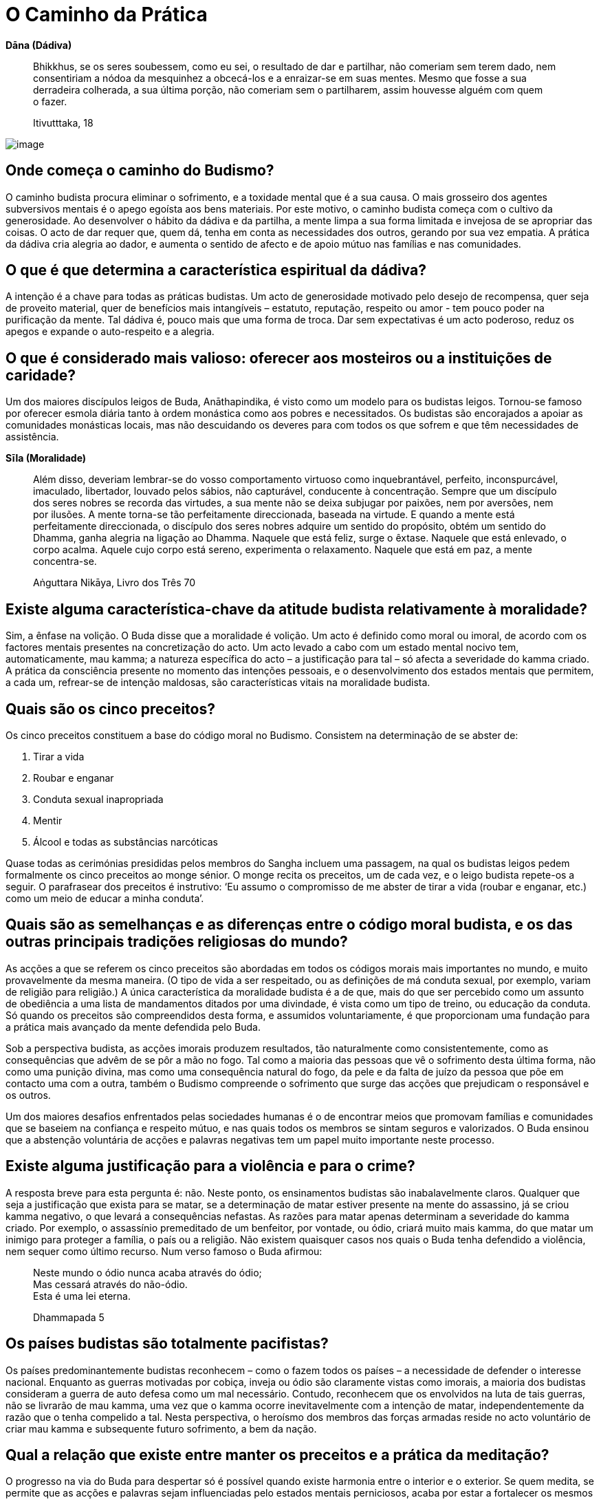 [[caminho-da-practica]]
= O Caminho da Prática

*Dāna (Dádiva)*

____
Bhikkhus, se os seres soubessem, como eu sei, o resultado de dar e
partilhar, não comeriam sem terem dado, nem consentiriam a nódoa da
mesquinhez a obcecá-los e a enraizar-se em suas mentes. Mesmo que fosse
a sua derradeira colherada, a sua última porção, não comeriam sem o
partilharem, assim houvesse alguém com quem o fazer.

Itivutttaka, 18
____

<<<

image::sitting-lake-sRGB-crop.jpg[image]

== Onde começa o caminho do Budismo?

O caminho budista procura eliminar o sofrimento, e a toxidade mental que
é a sua causa. O mais grosseiro dos agentes subversivos mentais é o
apego egoísta aos bens materiais. Por este motivo, o caminho budista
começa com o cultivo da generosidade. Ao desenvolver o hábito da dádiva
e da partilha, a mente limpa a sua forma limitada e invejosa de se
apropriar das coisas. O acto de dar requer que, quem dá, tenha em conta
as necessidades dos outros, gerando por sua vez empatia. A prática da
dádiva cria alegria ao dador, e aumenta o sentido de afecto e de apoio
mútuo nas famílias e nas comunidades.

== O que é que determina a característica espiritual da dádiva?

A intenção é a chave para todas as práticas budistas. Um acto de
generosidade motivado pelo desejo de recompensa, quer seja de proveito
material, quer de benefícios mais intangíveis – estatuto, reputação,
respeito ou amor - tem pouco poder na purificação da mente. Tal dádiva
é, pouco mais que uma forma de troca. Dar sem expectativas é um acto
poderoso, reduz os apegos e expande o auto-respeito e a alegria.

== O que é considerado mais valioso: oferecer aos mosteiros ou a instituições de caridade?

Um dos maiores discípulos leigos de Buda, Anāthapindika, é visto como um
modelo para os budistas leigos. Tornou-se famoso por oferecer esmola
diária tanto à ordem monástica como aos pobres e necessitados. Os
budistas são encorajados a apoiar as comunidades monásticas locais, mas
não descuidando os deveres para com todos os que sofrem e que têm
necessidades de assistência.

*Sīla (Moralidade)*

____
Além disso, deveriam lembrar-se do vosso comportamento virtuoso como
inquebrantável, perfeito, inconspurcável, imaculado, libertador, louvado
pelos sábios, não capturável, conducente à concentração. Sempre que um
discípulo dos seres nobres se recorda das virtudes, a sua mente não se
deixa subjugar por paixões, nem por aversões, nem por ilusões. A mente
torna-se tão perfeitamente direccionada, baseada na virtude. E quando a
mente está perfeitamente direccionada, o discípulo dos seres nobres
adquire um sentido do propósito, obtém um sentido do Dhamma, ganha
alegria na ligação ao Dhamma. Naquele que está feliz, surge o êxtase.
Naquele que está enlevado, o corpo acalma. Aquele cujo corpo está
sereno, experimenta o relaxamento. Naquele que está em paz, a mente
concentra-se.

Aṅguttara Nikāya, Livro dos Três 70
____

== Existe alguma característica-chave da atitude budista relativamente à moralidade?

Sim, a ênfase na volição. O Buda disse que a moralidade é volição. Um
acto é definido como moral ou imoral, de acordo com os factores mentais
presentes na concretização do acto. Um acto levado a cabo com um estado
mental nocivo tem, automaticamente, mau kamma; a natureza específica do
acto – a justificação para tal – só afecta a severidade do kamma criado.
A prática da consciência presente no momento das intenções pessoais, e o
desenvolvimento dos estados mentais que permitem, a cada um, refrear-se
de intenção maldosas, são características vitais na moralidade budista.

== Quais são os cinco preceitos?

Os cinco preceitos constituem a base do código moral no Budismo.
Consistem na determinação de se abster de:

1.  Tirar a vida
2.  Roubar e enganar
3.  Conduta sexual inapropriada
4.  Mentir
5.  Álcool e todas as substâncias narcóticas

Quase todas as cerimónias presididas pelos membros do Sangha incluem uma
passagem, na qual os budistas leigos pedem formalmente os cinco
preceitos ao monge sénior. O monge recita os preceitos, um de cada vez,
e o leigo budista repete-os a seguir. O parafrasear dos preceitos é
instrutivo: ‘Eu assumo o compromisso de me abster de tirar a vida
(roubar e enganar, etc.) como um meio de educar a minha conduta’.

== Quais são as semelhanças e as diferenças entre o código moral budista, e os das outras principais tradições religiosas do mundo?

As acções a que se referem os cinco preceitos são abordadas em todos os
códigos morais mais importantes no mundo, e muito provavelmente da mesma
maneira. (O tipo de vida a ser respeitado, ou as definições de má
conduta sexual, por exemplo, variam de religião para religião.) A única
característica da moralidade budista é a de que, mais do que ser
percebido como um assunto de obediência a uma lista de mandamentos
ditados por uma divindade, é vista como um tipo de treino, ou educação
da conduta. Só quando os preceitos são compreendidos desta forma, e
assumidos voluntariamente, é que proporcionam uma fundação para a
prática mais avançado da mente defendida pelo Buda.

Sob a perspectiva budista, as acções imorais produzem resultados, tão
naturalmente como consistentemente, como as consequências que advêm de
se pôr a mão no fogo. Tal como a maioria das pessoas que vê o sofrimento
desta última forma, não como uma punição divina, mas como uma
consequência natural do fogo, da pele e da falta de juízo da pessoa que
põe em contacto uma com a outra, também o Budismo compreende o
sofrimento que surge das acções que prejudicam o responsável e os
outros.

Um dos maiores desafios enfrentados pelas sociedades humanas é o de
encontrar meios que promovam famílias e comunidades que se baseiem na
confiança e respeito mútuo, e nas quais todos os membros se sintam
seguros e valorizados. O Buda ensinou que a abstenção voluntária de
acções e palavras negativas tem um papel muito importante neste
processo.

== Existe alguma justificação para a violência e para o crime?

A resposta breve para esta pergunta é: não. Neste ponto, os ensinamentos
budistas são inabalavelmente claros. Qualquer que seja a justificação
que exista para se matar, se a determinação de matar estiver presente na
mente do assassino, já se criou kamma negativo, o que levará a
consequências nefastas. As razões para matar apenas determinam a
severidade do kamma criado. Por exemplo, o assassínio premeditado de um
benfeitor, por vontade, ou ódio, criará muito mais kamma, do que matar
um inimigo para proteger a família, o país ou a religião. Não existem
quaisquer casos nos quais o Buda tenha defendido a violência, nem sequer
como último recurso. Num verso famoso o Buda afirmou:

____
Neste mundo o ódio nunca acaba através do ódio; +
Mas cessará através do não-ódio. +
Esta é uma lei eterna.

Dhammapada 5
____

== Os países budistas são totalmente pacifistas?

Os países predominantemente budistas reconhecem – como o fazem todos os
países – a necessidade de defender o interesse nacional. Enquanto as
guerras motivadas por cobiça, inveja ou ódio são claramente vistas como
imorais, a maioria dos budistas consideram a guerra de auto defesa como
um mal necessário. Contudo, reconhecem que os envolvidos na luta de tais
guerras, não se livrarão de mau kamma, uma vez que o kamma ocorre
inevitavelmente com a intenção de matar, independentemente da razão que
o tenha compelido a tal. Nesta perspectiva, o heroísmo dos membros das
forças armadas reside no acto voluntário de criar mau kamma e
subsequente futuro sofrimento, a bem da nação.

== Qual a relação que existe entre manter os preceitos e a prática da meditação?

O progresso na via do Buda para despertar só é possível quando existe
harmonia entre o interior e o exterior. Se quem medita, se permite que
as acções e palavras sejam influenciadas pelo estados mentais
perniciosos, acaba por estar a fortalecer os mesmos hábitos, que procura
abandonar durante a meditação. A falta de manutenção dos preceitos é a
maior causa para a auto-aversão, culpa e ansiedade. Cria problemas nas
relações, tornando a vida desgastante e complicada. A preservação dos
preceitos ajuda a manter um ambiente seguro e estável, conducente à
prática do Dhamma. Preservar os preceitos liberta a mente do remorso,
incutindo um sentido de respeito e bem-estar geral, preparando-a para
futuros progressos no caminho.

<<<

*Bhāvana (Cultivo mental)*

____
Existem estas raízes de árvores, que são cabanas vazias. Meditai,
monges, não vos detenháis, ou vos arrependereis disso, mais tarde. Esta
é a nossa instrução, para vós.

Majjhima Nikāya 19
____

<<<

image::buddha-back-sRGB-crop.jpg[image]

== Porquê meditar?

Os seres humanos querem ser felizes e não querem sofrer. A meditação é o
meio mais eficaz de cultivar as causas internas da felicidade, e de
erradicar as causas internas do sofrimento.

A meditação traz enormes benefícios físicos. As novas tecnologias, tal
como os fMRI, revelaram que a meditação regular ao longo de muitos anos
tem um efeito positivo, tanto na função, como na estrutura, mental. A
meditação reduz a tensão, e ao fazê-lo, reforça o sistema imunitário,
levando à diminuição de doenças e da severidade das mesmas. O treino da
mente desenvolve a capacidade de libertar os estados negativos mentais,
reduzindo, assim, os factores psicossomáticos envolvidos na doença
física. Ao manter a capacidade de acalmar a mente, quem medita é mais
capaz de lidar favoravelmente com sentimentos depressivos, ansiedade e
medos, que frequentemente acompanham a doença. Tais competências reduzem
o sofrimento mental que acompanha as doenças físicas, e aceleram o
processo de cura. No fim da vida, os praticantes de meditação
experientes são capazes de deixar este mundo em paz.

A primeira tarefa para quem medita é aprender a manter a atenção num
objecto. Ao fazê-lo, fica exposto o comportamento normal e destreinado
da mente, podendo aprender a identificar e a lidar com os estados
mentais dispersos e confusos, e a alimentar os saudáveis. Uma
competência valiosa, aprendida neste estádio de meditação, é o controlo
dos impulsos, um dos mais significativos prognósticos do sucesso em
qualquer das caminhadas da vida. A calma, e o sentido de bem-estar que
advêm da meditação, levam a uma auto-suficiência interior. Como
resultado, o impulso para buscar prazer através dos sentidos é reduzido
em muito, e os comportamentos prejudiciais, tais como o uso de drogas,
são abandonados, sem qualquer pesar. Pensamentos nobres de generosidade
e de bondade surgem naturalmente na mente, e com uma frequência
acrescida.

A mente bem treinada pela meditação possui clareza e força suficientes
para se aperceber da verdadeira natureza das coisas, usando a
experiência directa. Ver as coisas a esta luz, permite que sejam
libertadas as assunções e os apegos equívocos, que são as causas-raiz do
sofrimento humano. Por fim, a meditação conduz ao despertar e à
libertação total do sofrimento e de suas causas, e a uma mente pura e
desimpedida nas suas funções, repleta de sabedoria e compaixão.

== Qual é a melhor altura para meditar?

Um grande mestre tailandês disse: ‘Se tens tempo para respirar, tens
tempo para meditar.’ Dito isso, muitas pessoas consideram que a
meditação no princípio da manhã é o período mais produtivo para uma
sessão de meditação formal. O corpo está descansado e a mente
razoavelmente liberta de sua habitual ocupação. Uma sessão de meditação
é uma forma maravilhosa de começar um novo dia. Quem medita, ao observar
os efeitos positivos no estado mental, ao longo do dia, (particularmente
nas horas que se seguem à sessão de meditação), desenvolve uma grande
confiança no valor que a meditação tem nas suas vidas.

== Qual é o método básico para meditar?

Embora certos princípios fundamentais inspirem todas as formas de
meditação budista, existe uma grande variedade de técnicas específicas
usadas na sua expressão. Não existe só um método básico de meditação,
existem muitos. Uma das abordagens particulares é a que se segue.

Primeiro, dá-se atenção às condições externas. É vantajoso existir um
espaço específico e criado à parte, para se praticar a meditação.
Deve-se usar roupa solta e assegurar ventilação razoável: as divisões
abafadas induzem ao entorpecimento.

A melhor postura é a de sentar-se de pernas cruzadas, da qual se obtém a
sensação de estabilidade e de auto confiança como suporte à prática da
meditação. A maioria das pessoas sentem que é útil usar uma pequena
almofada para apoiar a zona lombar. A postura deve ser direita, mas não
rígida; quem medita busca um equilíbrio entre o esforço e a
descompressão (o fluir solto da respiração é um sinal de tal ter sido
atingido). Quem medita coloca as mãos no colo, ou nos joelhos, e fecha
delicadamente os olhos (podem manter-se ligeiramente abertos e sem se
focarem, caso surja o risco de adormecer). Se não for possível estar
sentado de pernas cruzadas, senta-se num assento, mas se possível, sem
se apoiar nas costas.

Quem medita começa por alguns minutos de reflexão, relembrando a sua
motivação, aplicando a técnica, e evitando as armadilhas. A seguir,
dirige sistematicamente a atenção da cabeça para os pés, identificando e
relaxando qualquer tensão no corpo. Ao descobrir algum nó de tensão, por
exemplo nos ombros, deve aumentar, conscientemente, a tensão por um
segundo ou dois, e depois descomprimir. Fisicamente preparado, deve-se
focar agora no objecto específico de meditação escolhido. Podemos passar
a apresentar a meditação na respiração, a forma mais popular da tradição
budista: quem medita treina a presença na sensação de respirar, num
ponto do corpo onde a sinta mais claramente. Para a maioria das pessoas
este ponto fica na área que é a ponta do nariz. Não é adequado forçar a
respiração, sob que forma for. Deve-se ficar meramente consciente da
presença da sensação consoante vai aparecendo.

Para manter a atenção na respiração, pode-se recitar mentalmente um
mantra bissílabo mentalmente, a primeira sílaba na inspiração, e a
segunda na expiração. A palavra mais usada nos budistas tailandeses é
Bud-dho, mas recitar ‘in’, na inspiração, e ‘out’ na expiração, também
resulta. Contar as respirações também pode ser usado para manter a
ligação entre a mente e a respiração. A forma mais simples de contar a
respiração é contar em ciclos de dez, contando 1 para cada inspiração e
expiração, continuando até 10, e depois recomeçando no 1.

Qualquer que seja a técnica adoptada, a mente vai vaguear. Tal como
acontece quando se aprende a tocar um instrumento musical, ou uma língua
estrangeira, quem medita deve ser paciente e dedicado, e deve acreditar
que a meditação a longo prazo vale o tempo e o esforço. Gradualmente, a
mente se acalmará.

== Qual a finalidade da meditação a andar e como se pratica?

A meditação a andar proporciona, tanto um suplemento, como uma
alternativa, à meditação sentada. Algumas das pessoas que meditam
preferem-na à sentada e podem fazer dela a sua prática principal. A
meditação a andar é uma opção particularmente útil quando a doença, a
fadiga, ou um estômago muito cheio, representam uma grande dificuldade
em estar sentado. Enquanto na meditação sentada, desenvolve-se a
consciência estando sossegado, na meditação a andar desenvolve-se usando
o movimento. Por conseguinte, praticar a meditação a andar combinando-a
com a sentada, ajuda a desenvolver uma concentração flexível em geral,
que pode ser integrada mais facilmente no dia-a-dia, do que a que é
desenvolvida apenas pela meditação sentada. E como bónus acrescido, a
meditação a andar é um bom exercício.

Para praticar a meditação a andar, determina-se um espaço de caminhada
com a distância de 20 ou 30 passos, marcando um ponto no meio. O
praticante começa num dos extremos do caminho, com as mãos entrelaçadas
à sua frente. A seguir começa a andar em direcção ao outro extremo, onde
faz uma breve paragem, antes de se virar e regressar ao ponto de
partida. Após outra breve paragem, repete isto, anda para a frente e
para trás nesse espaço, ao longo de toda a sessão de meditação. O
praticante usa o começo, o fim, e o meio do caminho como pontos de
inspecção que asseguram não se ter distraído. A velocidade usada para
andar varia de acordo com o estilo de meditação a praticar, e com a
preferência individual.

No esforço inicial, pode-se usar uma variedade de métodos, para
conseguir transcender os cinco entraves à meditação. Um método muito
usado, semelhante àquele proposto na meditação sentada, é o de usar as
palavras de duas sílabas na meditação (mantra): pé direito a tocar o
chão e a recitar mentalmente a primeira sílaba; pé esquerdo a tocar o
chão e a recitar mentalmente a segunda sílaba. Como alternativa, pode-se
colocar a atenção nas sensações das solas dos pés consoante tocam o
chão. Tal como na meditação sentada, a intenção é a de usar o objecto de
meditação como um meio de cultivar suficiente concentração, estado de
alerta, e esforço, para que a mente fique fora do alcance dos
obstáculos, criando, assim, as melhores condições para a contemplação da
natureza do corpo e da mente.

== Quais são as principais obstruções à meditação?

Quem medita confronta-se com um número de hábitos mentais profundamente
enraizados, que impedem que a mente experimente a paz interior e
mantenha o insight. O Buda mencionou cinco em particular. Qualquer que
seja a técnica de meditação usada, a primeira tarefa é a de ultrapassar
estas quatro interferências (_nīvaraṇa_):

1.  O primeiro obstáculo à meditação, é o deleite retirado de formas
visíveis, sons, odores, sabores, e sensações físicas. Ao sentar-se para
meditar, as memórias e a imaginação baseadas em assuntos que agradam ao
praticante, enredam as mentes distanciando-o do trabalho que tem em
mãos. A expressão mais poderosa destes entraves é a fantasia sexual, mas
também pode aparecer numa imparável sequência de pensamentos ligados à
comida, ao entretenimento, aos desportos, aos assuntos políticos – a
qualquer coisa que seja agradável pensar.
2.  O segundo entrave é a má vontade. Na meditação, a má vontade varia
desde intensos sentimentos de ódio e preconceito, num extremo do
espectro, até ao outro extremo, num desvio subtil de experiências
sentidas como desagradáveis. A má vontade pode ser focada em si próprio,
nos outros ou no ambiente envolvente.
3.  O terceiro obstáculo é a preguiça, o entorpecimento. Este entrave
inclui a preguiça, o enfado, e a mente bloqueada. Na sua pior
manifestação, o praticante adormece, ou entra num obscuro estado
desprovido de clareza. Nas formas mais subtis, o obstáculo é sentido
como uma leve rigidez, ou como uma ausência de vitalidade mental.
4.  O quarto obstáculo tem dois aspectos. O primeiro é a agitação mental
- a mente do macaco – na qual a mente pula incansavelmente de um
pensamento para outro, tal como um macaco a saltar de ramo em ramo, sem
qualquer objectivo definido. O segundo, é a complacência nas
preocupações, ansiedades e culpas.
5.  O quinto entrave é a oscilação mental e a indecisão, uma forma de
dúvida. A dúvida é racional, quando se reconhece haver falta de
informação necessária para tomar uma boa decisão. A dúvida torna-se um
obstáculo, quando quem medita tem toda a informação necessária para
prosseguir, mas não se compromete com um caminho de prática. O
impedimento faz perguntas do tipo: ‘E se não der certo?’, ‘E se for uma
perda de tempo?’, e fica à espera das respostas em vez de se esforçar
naquilo que lhe daria essas mesmas respostas.

== Qual deverá ser a duração de uma sessão de meditação?

Ao princípio, os praticantes não deverão insistir em ficar sentados por
períodos de tempo maiores do que os que estejam preparados para fazer.
Esse excesso de esforço inicial pode levar a uma reacção abaixo da linha
que resulta com eles, fazendo-os desistir. É preferível começar com
cinco minutos, aumentando gradualmente para uma meia hora, e depois,
pouco a pouco, alcançando quarenta e cinco minutos, ou uma hora. Quem é
experiente consegue sentar-se durante duas horas, ou até três, mas mais
do que a quantidade do tempo, o mais importante é a qualidade do tempo.

== O que é estar plenamente consciente?

A forma mais simples para definir o estado consciente, é não se
esquecer. _Sati_ é a faculdade mental que transporta (algo) à mente e
que fica na mente. Se, em determinada situação, se trouxer à mente tudo
quanto é preciso lembrar, e não se distrair, isso é _sati_. É crucial
incluir a manutenção na mente, das dimensões morais de cada acção
pessoal: um arrombador pode saber como se focar na tarefa naquele
momento, mas não possui _sati_. Na meditação, _sati_ manifesta-se como a
consciência do objecto.

_Sati_ deve ser acompanhada pelo estado de alerta e esforço apropriado.
Os adeptos da prática de _sati_ estão conscientes do corpo, das emoções,
dos sentimentos, pensamentos e sentidos, sem se identificarem com eles.
Sabem como proteger a mente de estados confusos, e como lidar com esses
estados, uma vez que já tenham acontecido. Sabem criar estados mentais
benéficos, e sabem manter aqueles que já tenham surgido.

== Como se ultrapassam as obstruções durante a meditação?

A primeira estratégia usada para lidar com as obstruções é ser sincero.
Tão-somente reconhecer que um obstáculo é um obstáculo, não se
interessando por ele e conscientemente regressando ao objecto da
meditação, sem se consentir pensamentos de desencorajamento, frustração
ou de desapontamento. Ao regressarem ao objecto de meditação vezes sem
fim, os praticantes desenvolvem a capacidade de manter a consciência no
momento presente. Como resultado, as obstruções acontecem com menos
frequência, são identificadas mais rapidamente e abandonadas mais
facilmente.

No caso de um impedimento particular ter atingido um nível crónico, e
não responder a uma técnica simples de retirada de interesse e regresso
ao objecto, são aplicados antídotos específicos. Reflectir nos aspectos
pouco atractivos do corpo físico, permite opor-se a, e minar, a
intoxicação dos aspectos atractivos. Gerar pensamentos de amor e
compaixão opõe-se a, e mina, pensamentos entrincheirados na má vontade.
Uma sábia reflexão sobre a morte pode retirar a mente da dizimação que é
a preguiça e a complacência.

Os entraves são ultrapassados temporariamente se se alimentar a corrente
imparável da concentração. Quando os obstáculos já não estão presentes,
a mente entra num estado calmo e estável, caracterizado por uma
consciência sem esforço, um forte sentido de bem-estar e prontidão para
o trabalho de _vipassanā_. Ao longo do desenvolvimento de _vipassanā_,
quem medita pode, eventualmente, alcançar um ponto onde as obstruções já
não atingem a mente.

Não obstante as várias técnicas disponíveis para lidar com os
impedimentos em sessões de meditações formais, os efeitos
transformadores de meditação só se dão, se os praticantes se esforçarem
por aplicar em suas vidas diárias os princípios do Dhamma. Quem leva uma
vida irresponsável ou excessivamente ocupada, depara-se com o facto de
que a sua forma de vida alimenta os obstáculos em tal medida, que as
técnicas de meditação são impotentes para os ultrapassar. Os elementos
internos e externos de manutenção devem estar em harmonia, para que o
progresso ocorra. Por este motivo, os praticantes de meditação devotados
cuidam da qualidade de suas acções e palavras, e simplificam as suas
vidas o mais possível.

== Qual o significado de samatha e de vipassanā?

Samatha (literalmente ‘lisura’) refere-se a:

1.  Práticas de meditação com o fim de ultrapassarem os estados mentais
menos saudáveis, cultivando sistematicamente os estados mentais de
sustentação, em particular as qualidades de estar consciente, de estar
alerta e de empenho.
2.  A calma vívida e estável da mente que resulta de tais práticas (aqui
é um sinónimo de _samādhi_).

Vipassanā (literalmente ‘ver com clareza’) refere-se a:

1.  Práticas de meditação que pretendem remover permanentemente estados
mentais prejudiciais, desenraizando os apegos que lhes dão suporte. No
vipassanā quem medita investiga as três características da existência
condicionada: impermanência, dukkha e não-eu.
2.  A realização das três características da existência que produzem a
libertação do apego.

A relação, e a relativa importância entre estes dois tipos de meditação
têm sido fonte de muito debate entre budistas que meditam. É bom dizer
aqui, que uma prática de meditação com sucesso requer um equilíbrio
entre as duas abordagens. Samatha sem vipassanā pode conduzir à
condescendência de estados mentais abençoados; vipassanā sem samatha
pode tornar-se árida e superficial. Um grande mestre comparou samatha ao
peso da faca, e vipassanā ao seu gume.

== Existe alguma técnica de meditação considerada mais eficaz?

Nenhuma técnica em particular é considerada universalmente eficaz. A
utilidade de cada técnica varia de acordo com os factores físicos e
psicológicos de cada pessoa. Dito isto, o processo de se focar na
respiração tem sido, sempre, a técnica de meditação mais popular na
tradição budista, tendo sido um método que o próprio Buda usou, e que
muito enalteceu. A técnica de meditar com a respiração é imediata e o
seu objecto está sempre à disposição. A forma pela qual a respiração
muda em resposta à atenção que se lhe dá, permite que os praticantes
desenvolvam tanto uma calma interior, quanto uma compreensão da relação
entre o corpo e a mente.

== Qual a chave do sucesso para obter uma prática de meditação a longo termo?

O mais importante é não parar. Enquanto os praticantes continuarem a
esforçar-se por meditar, venha o que vier, estão a acumular condições
para o sucesso. Assim que param, estão a fechar a porta para a paz e
para a sabedoria.

A constância e a regularidade da prática são uma ajuda extremamente
importante. Embora a meditação não seja uma corrida, a mente com passada
de tartaruga terá sempre vantagem sobre a da lebre. Curtos lampejos de
meditação afincada (geralmente em resposta a momentos de crise) seguidos
de longos períodos de negligência, não produzirão resultados duradouros.

== Qual a importância de ter um professor?

As condições ideais para o progresso espiritual são experimentadas por
quem vive numa comunidade liderada por um professor iluminado, mas raros
são, incluindo os monásticos, aqueles a quem é concedida tal
oportunidade. Receber instruções de um professor qualificado, levá-las
consigo para as pôr em prática, e a seguir encontrar-se com o professor
a cada momento, para conseguir relatar o progresso, e receber conselhos
e encorajamento, é um procedimento tão concretizável, quanto beneficial.
A competência do professor para assinalar os pontos fracos, as
dificuldades de compreensão e as tendências do estudante para se
desviar, significa que o contacto regular mantido com ele, ou com ela, é
deveras valioso. Períodos ocasionais de retiro com o professor tendem a
ser especialmente profícuos.

Outra abordagem, é a de beneficiar dos imensos ensinamentos sobre
meditação actualmente disponíveis, através dos diversos meios de
comunicação. Pode-se encontrar informação fiável em livros, DVDs, e na
internet. Na Tailândia, muitos dos programas de Dhamma são divulgados na
rádio e na televisão. Isto pode representar uma grande oportunidade, mas
ao mesmo tempo, pode encorajar superficialmente: algumas pessoas acabam
por acumular uma série de diferentes técnicas, sem se comprometerem com
nenhuma delas em particular. O progresso na meditação requer que se
assuma um método, aplicando-o consistentemente durante um longo período
de tempo.

== Qual o benefício de frequentar retiros de meditação?

Um retiro de meditação oferece, a quem medita, uma oportunidade de se
dedicar às práticas de meditação ao longo de muitas horas diárias, sob a
supervisão de um professor qualificado, e com o benefício de ter o apoio
de um grupo de pessoas com processos semelhantes. Ao recluir-se do
ambiente rotineiro, das responsabilidades e dos problemas, num retiro de
sete ou dez dias, pode construir um momento de prática permitindo
vivenciar momentos de calma e de intuição, normalmente inatingíveis nas
suas vidas diárias.

Os retiros têm um efeito rejuvenescedor em praticantes de longo prazo, e
dão autoconfiança aos recém-chegados. Os noviços nesta prática podem
provar a si próprios que a meditação não se limita a lutar com joelhos
doridos e mentes inquietas, mas que surte efeitos, e que eles são
capazes de vivenciar esses resultados.

É difícil, para a maioria das pessoas, manter uma prática de meditação
regular em casa. Ao se frequentar um retiro de meditação, é-lhes dada
uma fundação para se configurarem, e a fé no mérito da meditação, que as
ajudará a suportar períodos de dúvida e de desencorajamento.

== É possível meditar ouvindo música?

A música é, sem dúvida, terapêutica. As emoções que surgem ao ouvir
música, podem aliviar, rápida e eficazmente, as tensões físicas. A
atenção dada à música pode, temporariamente, substituir os estados
mentais desvantajosos. Contudo, quem ouve música não cultiva as
qualidades especiais do esforço, de estar consciente e alerta, que são
particularizadas na meditação budista. É melhor considerá-la como sendo
um preliminar à meditação mais formal.

== É possível meditar e praticar jogging (corrida) ou natação?

As técnicas de meditação budistas podem ser aplicadas, facilmente à
maioria dos exercícios físicos repetitivos. Ter em consciência um
mantra, ou sensações específicas corporais – por exemplo, as sensações
nas solas dos pés – pode ser utilmente aplicado, enquanto se pratica
corrida ou natação.

== A meditação pode ser perigosa?

Meditar alguns minutos por dia não tem qualquer perigo. Contudo, para
pessoas que sofram de sérios problemas psicológicos, especialmente os
que requerem medicação, não são aconselháveis longos períodos de
meditação sem orientação. Quando as pessoas sofrem de obsessões mentais,
os professores budistas podem desaconselhar a meditação sentada, e em
sua substituição, encorajar a focarem-se nas práticas de dádiva e de
ajuda aos outros. Neste ponto de suas vidas, a alegria encontrada no
serviço e nas acções de generosidade, juntamente com o auto-respeito
ganho no cumprimento dos preceitos, pode ter um efeito muito mais
terapêutico do que a aplicação a técnicas de meditação.

== Existem alguns objectivos específicos para os budistas leigos?

O Budismo pode ser entendido como um sistema de educação voluntária. O
nível de compromisso com esta educação, é deixado à decisão de cada um.
Muitos budistas leigos ficam contentes com o nível mais básico de
compromisso: o de levarem uma vida boa e moral, cumprindo as
responsabilidades familiares e praticando a generosidade, reforçados com
a fé de que tais irrepreensíveis acções lhes trarão bons resultados
nesta vida, e em vidas futuras.

Mas, não obstante o Buda ter reconhecido a razoabilidade de tal caminho,
considerou que, em última instância, acaba por falhar, não alcançando o
benefício completo proporcionado pela preciosa oportunidade de se ter
nascido humano. Encorajou os budistas leigos a praticarem o nobre
Óctuplo Caminho, na sua totalidade. Embora o desenvolvimento espiritual
seja mais difícil na vida familiar, do que num mosteiro, nunca é
impossível, seja qual for o nível a que é assumido, e é verdadeiramente
benéfico. Na verdade, passados dois mil e seiscentos anos, um grande
número de budistas leigos realizou o primeiro nível de iluminação, ‘a
entrada na corrente’. É a entrada na corrente que se espera ser o
objectivo espiritual apropriado para os budistas leigos sinceros.

Numa ocasião, para assinalar a enorme importância da entrada na
corrente, o Buda afirmou que, se todo o sofrimento vivido em todas as
nossas vidas fosse comparável ao solo no mundo, o sofrimento
remanescente, para quem entrou na corrente, é comparável à terra que se
encontra debaixo de uma unha.

== A meditação pode ser praticada na vida diária?

Tomar um minuto ou dois por dia para restabelecer o estado consciente,
focando-se na respiração, é um excelente meio de prevenir a acumulação
de stress. Nas situações quotidianas, quem medita precisa ser flexível
na aplicação das técnicas de meditação, pois nenhuma técnica isolada
poderá ser eficaz ou até mesmo apropriada. Quem medita desenvolve uma
série de ‘meios versáteis’ aprendendo a aplicá-los, a seguir, em
situações diferentes. O princípio fundamental da prática no quotidiano é
dado pelos princípios traçados no caminho pelo factor ‘Esforço Correto’.
O praticante procura evitar que surjam estados mentais perniciosos,
libertar-se dos que já tenham surgido, introduzir na mente estados
mentais benéficos que não tenham surgido ainda, e reforçar os estados
benéficos que já tenham surgido.

